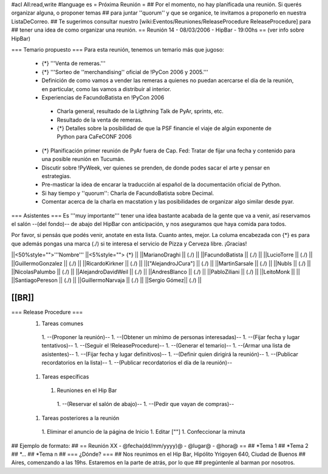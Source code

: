 #acl All:read,write
#language es
= Próxima Reunión =
## Por el momento, no hay planificada una reunión. Si querés organizar alguna, o proponer temas
## para juntar ''quorum'' y que se organice, te invitamos a proponerlo en nuestra ListaDeCorreo.
## Te sugerimos consultar nuestro [wiki:Eventos/Reuniones/ReleaseProcedure ReleaseProcedure] para
## tener una idea de como organizar una reunión.
== Reunión 14 - 08/03/2006 - HipBar - 19:00hs ==
(ver info sobre HipBar)

=== Temario propuesto ===
Para esta reunión, tenemos un temario más que jugoso:

 * {*} '''Venta de remeras.'''
 * {*} '''Sorteo de ''merchandising'' oficial de !PyCon 2006 y 2005.'''
 * Definición de como vamos a vender las remeras a quienes no puedan acercarse el día de la reunión, en particular, como las vamos a distribuir al interior.
 * Experiencias de FacundoBatista en !PyCon 2006
  * Charla general, resultado de la Ligthning Talk de PyAr, sprints, etc.
  * Resultado de la venta de remeras.
  * {*} Detalles sobre la posibilidad de que la PSF financie el viaje de algún exponente de Python para CaFeCONF 2006
 * {*} Planificación primer reunión de PyAr fuera de Cap. Fed: Tratar de fijar una fecha y contenido para una posible reunión en Tucumán.
 * Discutir sobre !PyWeek, ver quienes se prenden, de donde podes sacar el arte y pensar en estrategias.
 * Pre-masticar la idea de encarar la traducción al español de la documentación oficial de Python.
 * Si hay tiempo y ''quorum'': Charla de FacundoBatista sobre Decimal.
 * Comentar acerca de la charla en macstation y las posibilidades de organizar algo similar desde pyar.

=== Asistentes ===
Es '''muy importante''' tener una idea bastante acabada de la gente que va a venir, así reservamos el salón --(del fondo)-- de abajo del HipBar con anticipación, y nos aseguramos que haya comida para todos.

Por favor, si pensás que podés venir, anotate en esta lista. Cuanto antes, mejor. La columa encabezada con {*} es para que además pongas una marca (./) si te interesa el servicio de Pizza y Cerveza libre. ¡Gracias!

||<50%style="">'''Nombre''' ||<5%style=""> {*} ||
||MarianoDraghi || (./) ||
||FacundoBatista || (./) ||
||LucioTorre || (./) ||
||GuillermoGonzalez || (./) ||
||RicardoKirkner || (./) ||
||["AlejandroJCura"] || (./) ||
||MartinSarsale || (./) ||
||NubIs || (./) ||
||NicolasPalumbo || (./) ||
||AlejandroDavidWeil || (./) ||
||AndresBlanco || (./) ||
||PabloZiliani || (./) ||
||LeitoMonk ||  ||
||SantiagoPereson || (./) ||
||GuillermoNarvaja || (./) ||
||Sergio Gómez|| (./) ||


[[BR]]
----
=== Release Procedure ===
 1. Tareas comunes
  1. --(Proponer la reunión)--
  1. --(Obtener un mínimo de personas interesadas)--
  1. --(Fijar fecha y lugar tentativos)--
  1. --(Seguir el !ReleaseProcedure)--
  1. --(Generar el temario)--
  1. --(Armar una lista de asistentes)--
  1. --(Fijar fecha y lugar definitivos)--
  1. --(Definir quien dirigirá la reunión)--
  1. --(Publicar recordatorios en la lista)--
  1. --(Publicar recordatorios el día de la reunión)--
 1. Tareas específicas
  1. Reuniones en el Hip Bar
   1. --(Reservar el salón de abajo)--
   1. --(Pedir que vayan de compras)--
 1. Tareas posteriores a la reunión
  1. Eliminar el anuncio de la página de Inicio
  1. Editar [""]
  1. Confeccionar la minuta

## Ejemplo de formato:
## == Reunión XX - @fecha(dd/mm/yyyy)@ - @lugar@ - @hora@ ==
## *Tema 1
## *Tema 2
## *...
## *Tema n
## === ¿Dónde? ===
## Nos reunimos en el Hip Bar, Hipólito Yrigoyen 640, Ciudad de Buenos
## Aires, comenzando a las 19hs. Estaremos en la parte de atrás, por lo que
## pregúntenle al barman por nosotros.
